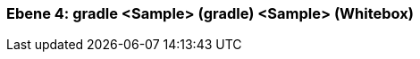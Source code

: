 // Begin Protected Region [[meta-data]]

// End Protected Region   [[meta-data]]
[#4a57056c-d579-11ee-903e-9f564e4de07e]
=== Ebene 4: gradle <Sample> (gradle) <Sample> (Whitebox)
// Begin Protected Region [[4a57056c-d579-11ee-903e-9f564e4de07e,customText]]

// End Protected Region   [[4a57056c-d579-11ee-903e-9f564e4de07e,customText]]

// Actifsource ID=[803ac313-d64b-11ee-8014-c150876d6b6e,4a57056c-d579-11ee-903e-9f564e4de07e,U52uQgmQAgXGzZzOvPwqH6UbneA=]
